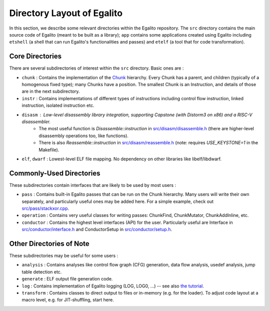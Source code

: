 Directory Layout of Egalito
============================

In this section, we describe some relevant directories within the Egalito repository. The ``src`` directory contains the main source code of Egalito (meant to be built as a library); ``app`` contains some applications created using Egalito including ``etshell`` (a shell that can run Egalito's functionalities and passes) and ``etelf`` (a tool that for code transformation).

Core Directories
----------------

There are several subdirectories of interest within the ``src`` directory. Basic ones are :

- ``chunk`` : Contains the implementation of the `Chunk <chunk.html>`_ hierarchy. Every Chunk has a parent, and children (typically of a homogenous fixed type); many Chunks have a position. The smallest Chunk is an Instruction, and details of those are in the next subdirectory.

- ``instr`` : Contains implementations of different types of instructions including control flow instruction, linked instruction, isolated instruction etc.

- ``disasm`` : Low-level disassembly library integration, supporting Capstone (with Distorm3 on x86) and a RISC-V disassembler.
    - The most useful function is `Disassemble::instruction` in `src/disasm/disassemble.h <https://github.com/columbia/egalito/blob/master/src/disasm/disassemble.h>`_ (there are higher-level disassembly operations too, like functions).
    - There is also `Reassemble::instruction` in `src/disasm/reassemble.h <https://github.com/columbia/egalito/blob/master/src/disasm/reassemble.h>`_ (note: requires `USE_KEYSTONE=1` in the Makefile).

- ``elf``, ``dwarf`` : Lowest-level ELF file mapping. No dependency on other libraries like libelf/libdwarf.

Commonly-Used Directories
-------------------------

These subdirectories contain interfaces that are likely to be used by most users :

- ``pass`` : Contains built-in Egalito passes that can be run on the Chunk hierarchy. Many users will write their own separately, and particularly useful ones may be added here. For a simple example, check out `src/pass/stackxor.cpp <https://github.com/columbia/egalito/blob/master/src/pass/stackxor.cpp>`_.

- ``operation`` : Contains very useful classes for writing passes: ChunkFind, ChunkMutator, ChunkAddInline, etc.

- ``conductor`` : Contains the highest level interfaces (API) for the user. Particularly useful are Interface in `src/conductor/interface.h <https://github.com/columbia/egalito/blob/master/src/conductor/interface.h>`_ and ConductorSetup in `src/conductor/setup.h <https://github.com/columbia/egalito/blob/master/src/conductor/setup.h>`_.

Other Directories of Note
-------------------------

These subdirectories may be useful for some users :

- ``analysis`` : Contains analyses like control flow graph (CFG) generation, data flow analysis, usedef analysis, jump table detection etc.

- ``generate`` : ELF output file generation code.

- ``log`` : Contains implementation of Egalito logging (LOG, LOG0, ...) -- see also `the tutorial <tutorial.html#a-note-about-logging>`_.

- ``transform`` : Contains classes to direct output to files or in-memory (e.g. for the loader). To adjust code layout at a macro level, e.g. for JIT-shuffling, start here.

